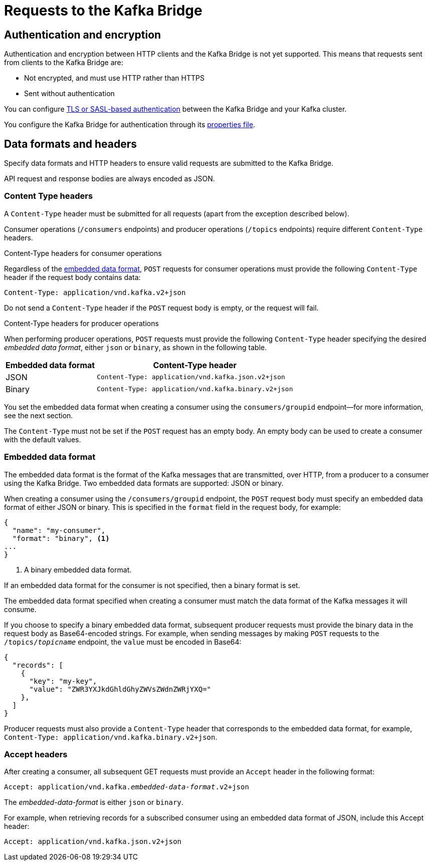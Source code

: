 // Module included in the following assemblies:
//
// assembly-using-the-kafka-bridge.adoc

[id='con-requests-kafka-bridge-{context}']
= Requests to the Kafka Bridge

== Authentication and encryption

Authentication and encryption between HTTP clients and the Kafka Bridge is not yet supported. This means that requests sent from clients to the Kafka Bridge are:

* Not encrypted, and must use HTTP rather than HTTPS

* Sent without authentication

You can configure xref:assembly-kafka-encryption-and-authentication-str[TLS or SASL-based authentication] between the Kafka Bridge and your Kafka cluster.

You configure the Kafka Bridge for authentication through its xref:proc-configuring-kafka-bridge-{context}[properties file].

== Data formats and headers

Specify data formats and HTTP headers to ensure valid requests are submitted to the Kafka Bridge.

API request and response bodies are always encoded as JSON.

=== Content Type headers

A `Content-Type` header must be submitted for all requests (apart from the exception described below). 

Consumer operations (`/consumers` endpoints) and producer operations (`/topics` endpoints) require different `Content-Type` headers.  

.Content-Type headers for consumer operations

Regardless of the link:#embedded-data-format[embedded data format], `POST` requests for consumer operations must provide the following `Content-Type` header if the request body contains data: 

[source,http,subs=+quotes]
----
Content-Type: application/vnd.kafka.v2+json
----

Do not send a `Content-Type` header if the `POST` request body is empty, or the request will fail.

.Content-Type headers for producer operations

When performing producer operations, `POST` requests must provide the following `Content-Type` header specifying the desired __embedded data format__, either `json` or `binary`, as shown in the following table.

[%autowidth,cols="2*",options="header",stripes="none",separator=¦]
|===

¦Embedded data format
¦Content-Type header

¦JSON
m¦Content-Type: application/vnd.kafka.json.v2+json

¦Binary
m¦Content-Type: application/vnd.kafka.binary.v2+json

|===

You set the embedded data format when creating a consumer using the `consumers/groupid` endpoint--for more information, see the next section.

The `Content-Type` must not be set if the `POST` request has an empty body. An empty body can be used to create a consumer with the default values.

[#embedded-data-format]
=== Embedded data format

The embedded data format is the format of the Kafka messages that are transmitted, over HTTP, from a producer to a consumer using the Kafka Bridge. Two embedded data formats are supported: JSON or binary.

When creating a consumer using the `/consumers/groupid` endpoint, the `POST` request body must specify an embedded data format of either JSON or binary. This is specified in the `format` field in the request body, for example:

[source,json,subs=attributes+]
----
{
  "name": "my-consumer",
  "format": "binary", <1>
...
}
----

<1> A binary embedded data format.

If an embedded data format for the consumer is not specified, then a binary format is set.

The embedded data format specified when creating a consumer must match the data format of the Kafka messages it will consume. 

If you choose to specify a binary embedded data format, subsequent producer requests must provide the binary data in the request body as Base64-encoded strings. For example, when sending messages by making `POST` requests to the `/topics/_topicname_` endpoint, the `value` must be encoded in Base64:

[source,json,subs=attributes+]
----
{
  "records": [
    {
      "key": "my-key",
      "value": "ZWR3YXJkdGhldGhyZWVsZWdnZWRjYXQ="
    },
  ]
}
----

Producer requests must also provide a `Content-Type` header that corresponds to the embedded data format, for example, `Content-Type: application/vnd.kafka.binary.v2+json`.

=== Accept headers

After creating a consumer, all subsequent GET requests must provide an `Accept` header in the following format:

[source,http,subs=+quotes]
----
Accept: application/vnd.kafka._embedded-data-format_.v2+json
----

The __embedded-data-format__ is either `json` or `binary`.

For example, when retrieving records for a subscribed consumer using an embedded data format of JSON, include this Accept header:

[source,http,subs=+quotes]
----
Accept: application/vnd.kafka.json.v2+json
----
